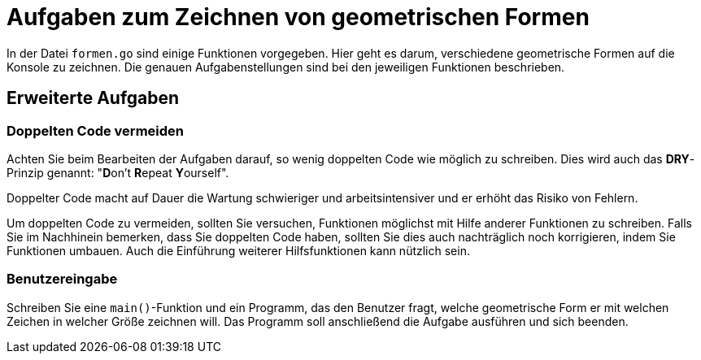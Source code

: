 # Aufgaben zum Zeichnen von geometrischen Formen

In der Datei `formen.go` sind einige Funktionen vorgegeben.
Hier geht es darum, verschiedene geometrische Formen auf die Konsole zu zeichnen.
Die genauen Aufgabenstellungen sind bei den jeweiligen Funktionen beschrieben.

## Erweiterte Aufgaben

### Doppelten Code vermeiden

Achten Sie beim Bearbeiten der Aufgaben darauf, so wenig doppelten Code wie möglich
zu schreiben. Dies wird auch das *DRY*-Prinzip genannt:
"**D**on't  **R**epeat **Y**ourself".

Doppelter Code macht auf Dauer die Wartung schwieriger und arbeitsintensiver und
er erhöht das Risiko von Fehlern.

Um doppelten Code zu vermeiden, sollten Sie versuchen,
Funktionen möglichst mit Hilfe anderer Funktionen zu schreiben.
Falls Sie im Nachhinein bemerken, dass Sie doppelten Code haben,
sollten Sie dies auch nachträglich noch korrigieren, indem Sie Funktionen umbauen.
Auch die Einführung weiterer Hilfsfunktionen kann nützlich sein.

### Benutzereingabe

Schreiben Sie eine `main()`-Funktion und ein Programm, das den Benutzer fragt,
welche geometrische Form er mit welchen Zeichen in welcher Größe zeichnen will.
Das Programm soll anschließend die Aufgabe ausführen und sich beenden.
